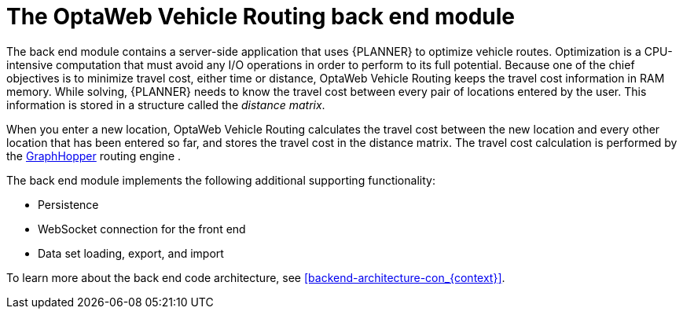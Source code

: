 [id='vrp-backend-con_{context}']

= The OptaWeb Vehicle Routing back end module

////
- OptaPlanner, GraphHopper
- Spring Boot
- Configuration (`application.properties`, `application-*.properties`)
- Package structure
- DevTools
- Docker
////

The back end module contains a server-side application that uses {PLANNER} to optimize vehicle routes.
Optimization is a CPU-intensive computation that must avoid any I/O operations in order to perform to its full potential.
Because one of the chief objectives is to minimize travel cost, either time or distance, OptaWeb Vehicle Routing keeps the travel cost information in RAM memory.
While solving, {PLANNER} needs to know the travel cost between every pair of locations entered by the user.
This information is stored in a structure called the _distance matrix_.

When you enter a new location, OptaWeb Vehicle Routing calculates the travel cost between the new location and every other location that has been entered so far, and stores the travel cost in the distance matrix.
The travel cost calculation is performed by the https://github.com/graphhopper/graphhopper[GraphHopper] routing engine .

The back end module implements the following additional supporting functionality:

* Persistence
* WebSocket connection for the front end
* Data set loading, export, and import

To learn more about the back end code architecture, see xref:backend-architecture-con_{context}[].
